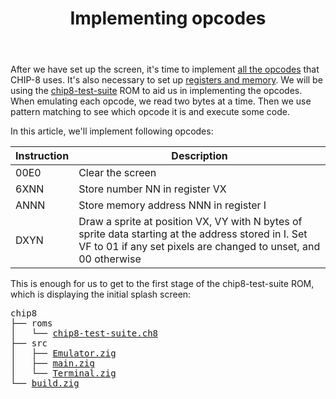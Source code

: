 #+TITLE: Implementing opcodes

After we have set up the screen, it's time to implement [[https://github.com/mattmikolay/chip-8/wiki/CHIP%E2%80%908-Instruction-Set][all
the opcodes]] that CHIP-8 uses. It's also necessary to set up [[https://github.com/mattmikolay/chip-8/wiki/CHIP%E2%80%908-Technical-Reference][registers
and memory]]. We will be using the [[./chip8/roms/chip8-test-suite.ch8][chip8-test-suite]]
ROM to aid us in implementing the opcodes. When emulating each opcode,
we read two bytes at a time. Then we use pattern matching to see which
opcode it is and execute some code.

In this article, we'll implement following opcodes:

| Instruction | Description                                                                                                                                                             |
|-------------+-------------------------------------------------------------------------------------------------------------------------------------------------------------------------|
| 00E0        | Clear the screen                                                                                                                                                        |
| 6XNN        | Store number NN in register VX                                                                                                                                          |
| ANNN        | Store memory address NNN in register I                                                                                                                                  |
| DXYN        | Draw a sprite at position VX, VY with N bytes of sprite data starting at the address stored in I. Set VF to 01 if any set pixels are changed to unset, and 00 otherwise |

This is enough for us to get to the first stage of the chip8-test-suite
ROM, which is displaying the initial splash screen:

[[./splash-screen.png]]

#+BEGIN_EXPORT html
<pre>
chip8
├── roms
│   └── <a href="./chip8/roms/chip8-test-suite.ch8">chip8-test-suite.ch8</a>
├── src
│   ├── <a href="./chip8/src/Emulator.zig">Emulator.zig</a>
│   ├── <a href="./chip8/src/main.zig">main.zig</a>
│   └── <a href="./chip8/src/Terminal.zig">Terminal.zig</a>
└── <a href="./chip8/build.zig">build.zig</a>
</pre>
#+END_EXPORT
